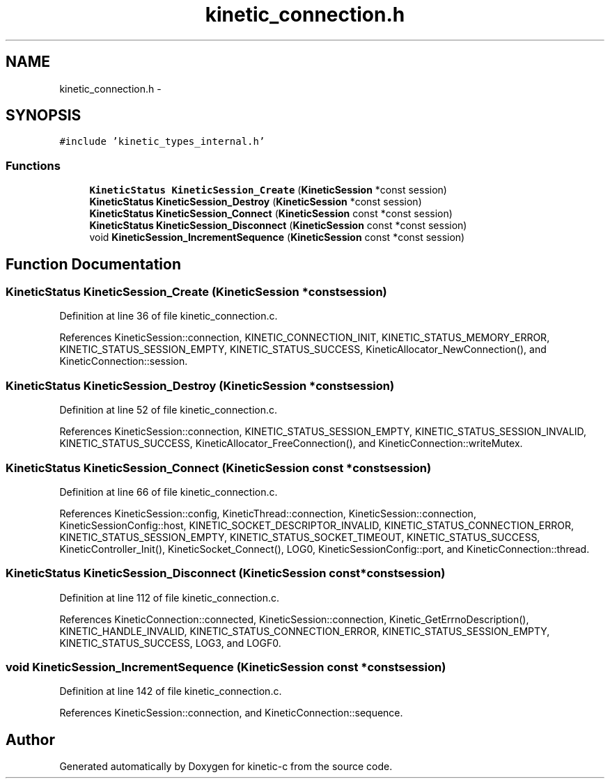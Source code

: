 .TH "kinetic_connection.h" 3 "Tue Dec 9 2014" "Version v0.9.0" "kinetic-c" \" -*- nroff -*-
.ad l
.nh
.SH NAME
kinetic_connection.h \- 
.SH SYNOPSIS
.br
.PP
\fC#include 'kinetic_types_internal\&.h'\fP
.br

.SS "Functions"

.in +1c
.ti -1c
.RI "\fBKineticStatus\fP \fBKineticSession_Create\fP (\fBKineticSession\fP *const session)"
.br
.ti -1c
.RI "\fBKineticStatus\fP \fBKineticSession_Destroy\fP (\fBKineticSession\fP *const session)"
.br
.ti -1c
.RI "\fBKineticStatus\fP \fBKineticSession_Connect\fP (\fBKineticSession\fP const *const session)"
.br
.ti -1c
.RI "\fBKineticStatus\fP \fBKineticSession_Disconnect\fP (\fBKineticSession\fP const *const session)"
.br
.ti -1c
.RI "void \fBKineticSession_IncrementSequence\fP (\fBKineticSession\fP const *const session)"
.br
.in -1c
.SH "Function Documentation"
.PP 
.SS "\fBKineticStatus\fP KineticSession_Create (\fBKineticSession\fP *constsession)"

.PP
Definition at line 36 of file kinetic_connection\&.c\&.
.PP
References KineticSession::connection, KINETIC_CONNECTION_INIT, KINETIC_STATUS_MEMORY_ERROR, KINETIC_STATUS_SESSION_EMPTY, KINETIC_STATUS_SUCCESS, KineticAllocator_NewConnection(), and KineticConnection::session\&.
.SS "\fBKineticStatus\fP KineticSession_Destroy (\fBKineticSession\fP *constsession)"

.PP
Definition at line 52 of file kinetic_connection\&.c\&.
.PP
References KineticSession::connection, KINETIC_STATUS_SESSION_EMPTY, KINETIC_STATUS_SESSION_INVALID, KINETIC_STATUS_SUCCESS, KineticAllocator_FreeConnection(), and KineticConnection::writeMutex\&.
.SS "\fBKineticStatus\fP KineticSession_Connect (\fBKineticSession\fP const *constsession)"

.PP
Definition at line 66 of file kinetic_connection\&.c\&.
.PP
References KineticSession::config, KineticThread::connection, KineticSession::connection, KineticSessionConfig::host, KINETIC_SOCKET_DESCRIPTOR_INVALID, KINETIC_STATUS_CONNECTION_ERROR, KINETIC_STATUS_SESSION_EMPTY, KINETIC_STATUS_SOCKET_TIMEOUT, KINETIC_STATUS_SUCCESS, KineticController_Init(), KineticSocket_Connect(), LOG0, KineticSessionConfig::port, and KineticConnection::thread\&.
.SS "\fBKineticStatus\fP KineticSession_Disconnect (\fBKineticSession\fP const *constsession)"

.PP
Definition at line 112 of file kinetic_connection\&.c\&.
.PP
References KineticConnection::connected, KineticSession::connection, Kinetic_GetErrnoDescription(), KINETIC_HANDLE_INVALID, KINETIC_STATUS_CONNECTION_ERROR, KINETIC_STATUS_SESSION_EMPTY, KINETIC_STATUS_SUCCESS, LOG3, and LOGF0\&.
.SS "void KineticSession_IncrementSequence (\fBKineticSession\fP const *constsession)"

.PP
Definition at line 142 of file kinetic_connection\&.c\&.
.PP
References KineticSession::connection, and KineticConnection::sequence\&.
.SH "Author"
.PP 
Generated automatically by Doxygen for kinetic-c from the source code\&.

